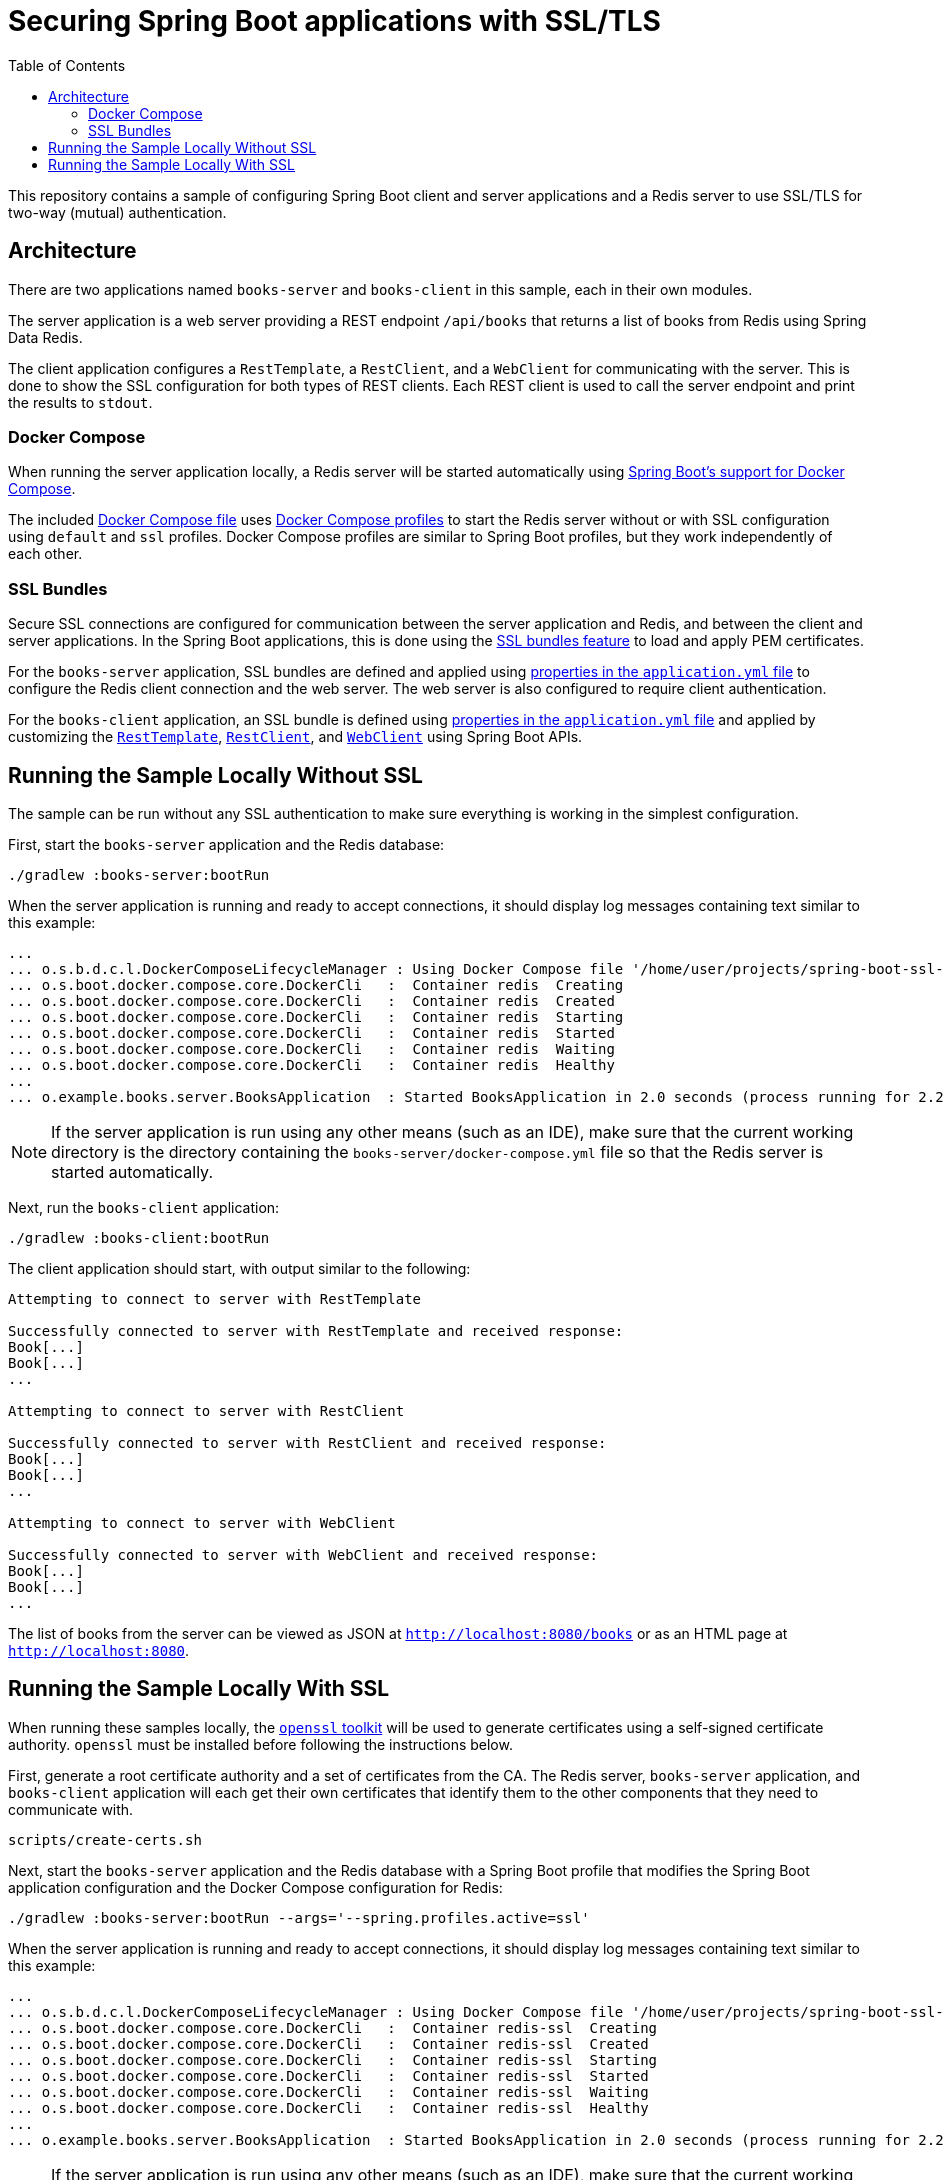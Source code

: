 :spring-boot-docs: https://docs.spring.io/spring-boot/docs/3.1.x/reference/htmlsingle

= Securing Spring Boot applications with SSL/TLS
:toc:

This repository contains a sample of configuring Spring Boot client and server applications and a Redis server to use SSL/TLS for two-way (mutual) authentication.

== Architecture

There are two applications named `books-server` and `books-client` in this sample, each in their own modules.

The server application is a web server providing a REST endpoint `/api/books` that returns a list of books from Redis using Spring Data Redis.

The client application configures a `RestTemplate`, a `RestClient`, and a `WebClient` for communicating with the server.
This is done to show the SSL configuration for both types of REST clients.
Each REST client is used to call the server endpoint and print the results to `stdout`.

=== Docker Compose

When running the server application locally, a Redis server will be started automatically using {spring-boot-docs}/#features.docker-compose[Spring Boot's support for Docker Compose].

The included link:books-server/docker-compose.yml[Docker Compose file] uses https://docs.docker.com/compose/profiles/[Docker Compose profiles] to start the Redis server without or with SSL configuration using `default` and `ssl` profiles.
Docker Compose profiles are similar to Spring Boot profiles, but they work independently of each other.

=== SSL Bundles

Secure SSL connections are configured for communication between the server application and Redis, and between the client and server applications.
In the Spring Boot applications, this is done using the {spring-boot-docs}/#features.ssl[SSL bundles feature] to load and apply PEM certificates.

For the `books-server` application, SSL bundles are defined and applied using link:books-server/src/main/resources/application.yml[properties in the `application.yml` file] to configure the Redis client connection and the web server.
The web server is also configured to require client authentication.

For the `books-client` application, an SSL bundle is defined using link:books-client/src/main/resources/application.yml[properties in the `application.yml` file] and applied by customizing the link:books-client/src/main/java/org/example/books/client/RestTemplateConfiguration.java[`RestTemplate`], link:books-client/src/main/java/org/example/books/client/RestClientConfiguration.java[`RestClient`], and link:books-client/src/main/java/org/example/books/client/WebClientConfiguration.java[`WebClient`] using Spring Boot APIs.

== Running the Sample Locally Without SSL

The sample can be run without any SSL authentication to make sure everything is working in the simplest configuration.

First, start the `books-server` application and the Redis database:

[source,bash]
----
./gradlew :books-server:bootRun
----

When the server application is running and ready to accept connections, it should display log messages containing text similar to this example:

[source]
----
...
... o.s.b.d.c.l.DockerComposeLifecycleManager : Using Docker Compose file '/home/user/projects/spring-boot-ssl-demo/books-server/docker-compose.yml'
... o.s.boot.docker.compose.core.DockerCli   :  Container redis  Creating
... o.s.boot.docker.compose.core.DockerCli   :  Container redis  Created
... o.s.boot.docker.compose.core.DockerCli   :  Container redis  Starting
... o.s.boot.docker.compose.core.DockerCli   :  Container redis  Started
... o.s.boot.docker.compose.core.DockerCli   :  Container redis  Waiting
... o.s.boot.docker.compose.core.DockerCli   :  Container redis  Healthy
...
... o.example.books.server.BooksApplication  : Started BooksApplication in 2.0 seconds (process running for 2.2)
----

NOTE: If the server application is run using any other means (such as an IDE), make sure that the current working directory is the directory containing the `books-server/docker-compose.yml` file so that the Redis server is started automatically.

Next, run the `books-client` application:

[source,bash]
----
./gradlew :books-client:bootRun
----

The client application should start, with output similar to the following:

[source]
----
Attempting to connect to server with RestTemplate

Successfully connected to server with RestTemplate and received response:
Book[...]
Book[...]
...

Attempting to connect to server with RestClient

Successfully connected to server with RestClient and received response:
Book[...]
Book[...]
...

Attempting to connect to server with WebClient

Successfully connected to server with WebClient and received response:
Book[...]
Book[...]
...
----

The list of books from the server can be viewed as JSON at `http://localhost:8080/books` or as an HTML page at `http://localhost:8080`.

== Running the Sample Locally With SSL

When running these samples locally, the https://www.openssl.org/[`openssl` toolkit] will be used to generate certificates using a self-signed certificate authority.
`openssl` must be installed before following the instructions below.

First, generate a root certificate authority and a set of certificates from the CA.
The Redis server, `books-server` application, and `books-client` application will each get their own certificates that identify them to the other components that they need to communicate with.

[source,bash]
----
scripts/create-certs.sh
----

Next, start the `books-server` application and the Redis database with a Spring Boot profile that modifies the Spring Boot application configuration and the Docker Compose configuration for Redis:

[source,bash]
----
./gradlew :books-server:bootRun --args='--spring.profiles.active=ssl'
----

When the server application is running and ready to accept connections, it should display log messages containing text similar to this example:

[source]
----
...
... o.s.b.d.c.l.DockerComposeLifecycleManager : Using Docker Compose file '/home/user/projects/spring-boot-ssl-demo/books-server/docker-compose.yml'
... o.s.boot.docker.compose.core.DockerCli   :  Container redis-ssl  Creating
... o.s.boot.docker.compose.core.DockerCli   :  Container redis-ssl  Created
... o.s.boot.docker.compose.core.DockerCli   :  Container redis-ssl  Starting
... o.s.boot.docker.compose.core.DockerCli   :  Container redis-ssl  Started
... o.s.boot.docker.compose.core.DockerCli   :  Container redis-ssl  Waiting
... o.s.boot.docker.compose.core.DockerCli   :  Container redis-ssl  Healthy
...
... o.example.books.server.BooksApplication  : Started BooksApplication in 2.0 seconds (process running for 2.2)
----

NOTE: If the server application is run using any other means (such as an IDE), make sure that the current working directory is the directory containing the `books-server/docker-compose.yml` file so that the Redis server is started automatically.

Next, run the `books-client` application with the same Spring Boot profile:

[source,bash]
----
./gradlew :books-client:bootRun --args='--spring.profiles.active=ssl'
----

The client application should start, with output similar to the following:

[source]
----
Attempting to connect to server with RestTemplate

Successfully connected to server with RestTemplate and received response:
Book[...]
Book[...]
...

Attempting to connect to server with RestClient

Successfully connected to server with RestClient and received response:
Book[...]
Book[...]
...

Attempting to connect to server with WebClient

Successfully connected to server with WebClient and received response:
Book[...]
Book[...]
...
----

The list of books from the server can be viewed as JSON at `http://localhost:8080/books` or as an HTML page at `http://localhost:8080`.

